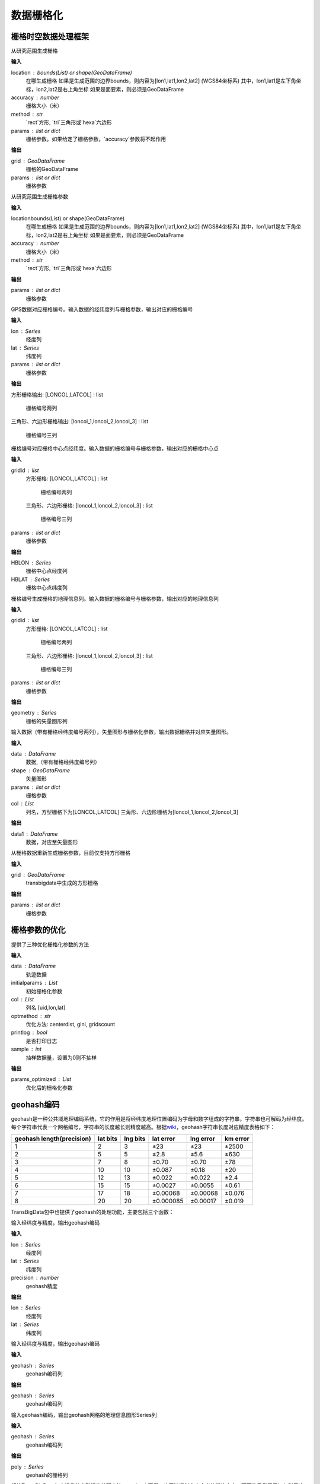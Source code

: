 .. _grids:


***************
数据栅格化
***************

栅格时空数据处理框架
=============================

.. function:: transbigdata.area_to_grid(location, accuracy=500, method='rect', params='auto')

从研究范围生成栅格

**输入**

location : bounds(List) or shape(GeoDataFrame)
    在哪生成栅格 如果是生成范围的边界bounds，则内容为[lon1,lat1,lon2,lat2] (WGS84坐标系) 其中，lon1,lat1是左下角坐标，lon2,lat2是右上角坐标 如果是面要素，则必须是GeoDataFrame
accuracy : number
    栅格大小（米）
method : str
    `rect`方形, `tri`三角形或`hexa`六边形
params : list or dict
    栅格参数。如果给定了栅格参数，`accuracy`参数将不起作用

**输出**

grid : GeoDataFrame
    栅格的GeoDataFrame
params : list or dict
    栅格参数

.. function:: transbigdata.area_to_params(location, accuracy=500, method='rect')

从研究范围生成栅格参数

**输入**

locationbounds(List) or shape(GeoDataFrame)
    在哪生成栅格 如果是生成范围的边界bounds，则内容为[lon1,lat1,lon2,lat2] (WGS84坐标系) 其中，lon1,lat1是左下角坐标，lon2,lat2是右上角坐标 如果是面要素，则必须是GeoDataFrame
accuracy : number
    栅格大小（米）
method : str
    `rect`方形, `tri`三角形或`hexa`六边形


**输出**

params : list or dict
    栅格参数

.. function:: transbigdata.GPS_to_grid(lon, lat, params)

GPS数据对应栅格编号。输入数据的经纬度列与栅格参数，输出对应的栅格编号

**输入**

lon : Series
    经度列
lat : Series
    纬度列
params : list or dict
    栅格参数

**输出**

方形栅格输出:
[LONCOL,LATCOL] : list
    栅格编号两列

三角形、六边形栅格输出:
[loncol_1,loncol_2,loncol_3] : list
    栅格编号三列

.. function:: transbigdata.grid_to_centre(gridid, params)

栅格编号对应栅格中心点经纬度。输入数据的栅格编号与栅格参数，输出对应的栅格中心点

**输入**

gridid : list
    方形栅格:
    [LONCOL,LATCOL] : list
        栅格编号两列
    三角形、六边形栅格:
    [loncol_1,loncol_2,loncol_3] : list
        栅格编号三列

params : list or dict
    栅格参数

**输出**

HBLON : Series
    栅格中心点经度列
HBLAT : Series
    栅格中心点纬度列

.. function:: transbigdata.grid_to_polygon(gridid, params)

栅格编号生成栅格的地理信息列。输入数据的栅格编号与栅格参数，输出对应的地理信息列

**输入**

gridid : list
    方形栅格:
    [LONCOL,LATCOL] : list
        栅格编号两列
    三角形、六边形栅格:
    [loncol_1,loncol_2,loncol_3] : list
        栅格编号三列

params : list or dict
    栅格参数

**输出**

geometry : Series
    栅格的矢量图形列

.. function:: transbigdata.grid_to_area(data, shape, params, col=['LONCOL', 'LATCOL'])

输入数据（带有栅格经纬度编号两列），矢量图形与栅格化参数，输出数据栅格并对应矢量图形。

**输入**

data : DataFrame
    数据,（带有栅格经纬度编号列）
shape : GeoDataFrame
    矢量图形
params : list or dict
    栅格参数
col : List
    列名，方型栅格下为[LONCOL,LATCOL]
    三角形、六边形栅格为[loncol_1,loncol_2,loncol_3]

**输出**

data1 : DataFrame
    数据，对应至矢量图形
    
.. function:: transbigdata.grid_to_params(grid)

从栅格数据重新生成栅格参数，目前仅支持方形栅格

**输入**

grid : GeoDataFrame
    transbigdata中生成的方形栅格


**输出**

params : list or dict
    栅格参数

栅格参数的优化
=====================

.. function:: transbigdata.grid_params_optimize(data,initialparams,col=['uid','lon','lat'],optmethod='centerdist',printlog=False,sample=0)

提供了三种优化栅格化参数的方法

**输入**

data : DataFrame
    轨迹数据
initialparams : List
    初始栅格化参数
col : List
    列名 [uid,lon,lat]
optmethod : str
    优化方法: centerdist, gini, gridscount
printlog : bool
    是否打印日志
sample : int
    抽样数据量，设置为0则不抽样
    
**输出**

params_optimized : List
    优化后的栅格化参数

geohash编码
==============

geohash是一种公共域地理编码系统，它的作用是将经纬度地理位置编码为字母和数字组成的字符串，字符串也可解码为经纬度。每个字符串代表一个网格编号，字符串的长度越长则精度越高。根据\ `wiki <https://en.wikipedia.org/wiki/Geohash>`__\ ，geohash字符串长度对应精度表格如下：

========================= ======== ======== ========= ========= ========
geohash length(precision) lat bits lng bits lat error lng error km error
========================= ======== ======== ========= ========= ========
1                         2        3        ±23       ±23       ±2500
2                         5        5        ±2.8      ±5.6      ±630
3                         7        8        ±0.70     ±0.70     ±78
4                         10       10       ±0.087    ±0.18     ±20
5                         12       13       ±0.022    ±0.022    ±2.4
6                         15       15       ±0.0027   ±0.0055   ±0.61
7                         17       18       ±0.00068  ±0.00068  ±0.076
8                         20       20       ±0.000085 ±0.00017  ±0.019
========================= ======== ======== ========= ========= ========

TransBigData包中也提供了geohash的处理功能，主要包括三个函数：


.. function:: transbigdata.geohash_encode(lon,lat,precision=12)

输入经纬度与精度，输出geohash编码

**输入**

lon : Series
    经度列
lat : Series
    纬度列
precision : number
    geohash精度                       

**输出**

lon : Series
    经度列
lat : Series
    纬度列


.. function:: transbigdata.geohash_decode(geohash)

输入经纬度与精度，输出geohash编码

**输入**

geohash : Series
    geohash编码列                    

**输出**

geohash : Series
    geohash编码列

.. function:: transbigdata.geohash_togrid(geohash)

输入geohash编码，输出geohash网格的地理信息图形Series列

**输入**

geohash : Series
    geohash编码列                    

**输出**

poly : Series
    geohash的栅格列

相比TransBigData包中提供的方形栅格处理方法，geohash更慢，也无法提供自由定义的栅格大小。下面的示例展示如何利用这三个函数对数据进行geohash编码集计，并可视化

::

    import transbigdata as tbd
    import pandas as pd
    import geopandas as gpd
    #读取数据    
    data = pd.read_csv('TaxiData-Sample.csv',header = None) 
    data.columns = ['VehicleNum','time','slon','slat','OpenStatus','Speed'] 

::

    #依据经纬度geohash编码，精确度选6时，栅格大小约为±0.61km
    data['geohash'] = tbd.geohash_encode(data['slon'],data['slat'],precision=6)
    data['geohash']




.. parsed-literal::

    0         ws0btw
    1         ws0btz
    2         ws0btz
    3         ws0btz
    4         ws0by4
               ...  
    544994    ws131q
    544995    ws1313
    544996    ws131f
    544997    ws1361
    544998    ws10tq
    Name: geohash, Length: 544999, dtype: object



::

    #基于geohash编码集计
    dataagg = data.groupby(['geohash'])['VehicleNum'].count().reset_index()
    #geohash编码解码为经纬度
    dataagg['lon_geohash'],dataagg['lat_geohash'] = tbd.geohash_decode(dataagg['geohash'])
    #geohash编码生成栅格矢量图形
    dataagg['geometry'] = tbd.geohash_togrid(dataagg['geohash'])
    #转换为GeoDataFrame
    dataagg = gpd.GeoDataFrame(dataagg)
    dataagg




.. raw:: html

    <div>
    <style scoped>
        .dataframe tbody tr th:only-of-type {
            vertical-align: middle;
        }
    
        .dataframe tbody tr th {
            vertical-align: top;
        }
    
        .dataframe thead th {
            text-align: right;
        }
    </style>
    <table border="1" class="dataframe">
      <thead>
        <tr style="text-align: right;">
          <th></th>
          <th>geohash</th>
          <th>VehicleNum</th>
          <th>lon_geohash</th>
          <th>lat_geohash</th>
          <th>geometry</th>
        </tr>
      </thead>
      <tbody>
        <tr>
          <th>0</th>
          <td>w3uf3x</td>
          <td>1</td>
          <td>108.</td>
          <td>10.28</td>
          <td>POLYGON ((107.99561 10.27771, 107.99561 10.283...</td>
        </tr>
        <tr>
          <th>1</th>
          <td>webzz6</td>
          <td>12</td>
          <td>113.9</td>
          <td>22.47</td>
          <td>POLYGON ((113.87329 22.46704, 113.87329 22.472...</td>
        </tr>
        <tr>
          <th>2</th>
          <td>webzz7</td>
          <td>21</td>
          <td>113.9</td>
          <td>22.48</td>
          <td>POLYGON ((113.87329 22.47253, 113.87329 22.478...</td>
        </tr>
        <tr>
          <th>3</th>
          <td>webzzd</td>
          <td>1</td>
          <td>113.9</td>
          <td>22.47</td>
          <td>POLYGON ((113.88428 22.46704, 113.88428 22.472...</td>
        </tr>
        <tr>
          <th>4</th>
          <td>webzzf</td>
          <td>2</td>
          <td>113.9</td>
          <td>22.47</td>
          <td>POLYGON ((113.89526 22.46704, 113.89526 22.472...</td>
        </tr>
        <tr>
          <th>...</th>
          <td>...</td>
          <td>...</td>
          <td>...</td>
          <td>...</td>
          <td>...</td>
        </tr>
        <tr>
          <th>2022</th>
          <td>ws1d9u</td>
          <td>1</td>
          <td>114.7</td>
          <td>22.96</td>
          <td>POLYGON ((114.68628 22.96143, 114.68628 22.966...</td>
        </tr>
        <tr>
          <th>2023</th>
          <td>ws1ddh</td>
          <td>6</td>
          <td>114.7</td>
          <td>22.96</td>
          <td>POLYGON ((114.69727 22.96143, 114.69727 22.966...</td>
        </tr>
        <tr>
          <th>2024</th>
          <td>ws1ddj</td>
          <td>2</td>
          <td>114.7</td>
          <td>22.97</td>
          <td>POLYGON ((114.69727 22.96692, 114.69727 22.972...</td>
        </tr>
        <tr>
          <th>2025</th>
          <td>ws1ddm</td>
          <td>4</td>
          <td>114.7</td>
          <td>22.97</td>
          <td>POLYGON ((114.70825 22.96692, 114.70825 22.972...</td>
        </tr>
        <tr>
          <th>2026</th>
          <td>ws1ddq</td>
          <td>7</td>
          <td>114.7</td>
          <td>22.98</td>
          <td>POLYGON ((114.70825 22.97241, 114.70825 22.977...</td>
        </tr>
      </tbody>
    </table>
    <p>2027 rows × 5 columns</p>
    </div>



::

    #设定绘图边界
    bounds = [113.6,22.4,114.8,22.9]
    #创建图框
    import matplotlib.pyplot as plt
    import plot_map
    fig =plt.figure(1,(8,8),dpi=280)
    ax =plt.subplot(111)
    plt.sca(ax)
    #添加地图底图
    tbd.plot_map(plt,bounds,zoom = 12,style = 4)
    #绘制colorbar
    cax = plt.axes([0.05, 0.33, 0.02, 0.3])
    plt.title('count')
    plt.sca(ax)
    #绘制geohash的栅格集计
    dataagg.plot(ax = ax,column = 'VehicleNum',cax = cax,legend = True)
    #添加比例尺和指北针
    tbd.plotscale(ax,bounds = bounds,textsize = 10,compasssize = 1,accuracy = 2000,rect = [0.06,0.03],zorder = 10)
    plt.axis('off')
    plt.xlim(bounds[0],bounds[2])
    plt.ylim(bounds[1],bounds[3])
    plt.show()



.. image:: geohash/output_9_0.png


旧方法
=============================

.. function:: transbigdata.rect_grids(location,accuracy = 500,params='auto')

该方法已经更名为`area_to_grid <https://transbigdata.readthedocs.io/en/latest/grids.html#transbigdata.area_to_grid>`_
生成研究范围内的方形栅格

**输入**

location : bounds(List) or shape(GeoDataFrame)
    在哪生成栅格
    如果是生成范围的边界bounds，则内容为[lon1,lat1,lon2,lat2] (WGS84坐标系) 其中，lon1,lat1是左下角坐标，lon2,lat2是右上角坐标 
    如果是面要素，则必须是GeoDataFrame
accuracy : number
    栅格大小（米）
params : List
    栅格参数(lonStart,latStart,deltaLon,deltaLat)，或(lonStart,latStart,deltaLon,deltaLat,theta)，其中，lonStart,latStart分别为栅格左下角坐标，deltaLon,deltaLat为单个栅格的经纬度长宽，theta为栅格的角度，不给则默认为0
    默认值为auto自动生成，当给定栅格参数时，栅格大小将从栅格参数中计算得到                   
    

**输出**

grid : GeoDataFrame
    栅格的GeoDataFrame，其中LONCOL与LATCOL为栅格的编号，HBLON与HBLAT为栅格的中心点坐标 
params : List
    栅格参数(lonStart,latStart,deltaLon,deltaLat)，或(lonStart,latStart,deltaLon,deltaLat,theta)，其中，lonStart,latStart分别为栅格左下角坐标，deltaLon,deltaLat为单个栅格的经纬度长宽，theta为栅格的角度，不给则默认为0


::

    #设定范围
    bounds = [lon1,lat1,lon2,lat2]
    grid,params = tbd.rect_grids(bounds,accuracy = 500)


.. function:: transbigdata.grid_params(bounds,accuracy = 500)

该方法已经更名为`area_to_params <https://transbigdata.readthedocs.io/en/latest/grids.html#transbigdata.area_to_params>`_
栅格参数获取

**输入**

bounds : List
    生成范围的边界，[lon1,lat1,lon2,lat2] (WGS84坐标系) 其中，lon1,lat1是左下角坐标，lon2,lat2是右上角坐标 
accuracy : number
    栅格大小（米）
                                           

**输出**

params : List
    栅格参数(lonStart,latStart,deltaLon,deltaLat)，或(lonStart,latStart,deltaLon,deltaLat,theta)，其中，lonStart,latStart分别为栅格左下角坐标，deltaLon,deltaLat为单个栅格的经纬度长宽，theta为栅格的角度，不给则默认为0


::

    bounds = [113.75194,22.447837,114.624187,22.864748]
    tbd.grid_params(bounds,accuracy = 500)




.. function:: transbigdata.GPS_to_grids(lon,lat,params)

该方法已经更名为`GPS_to_grid <https://transbigdata.readthedocs.io/en/latest/grids.html#transbigdata.GPS_to_grid>`_
GPS数据对应栅格编号。输入数据的经纬度列与栅格参数，输出对应的栅格编号

**输入**

lon : Series
    经度列
lat : Series
    纬度列
params : List
    栅格参数(lonStart,latStart,deltaLon,deltaLat)，或(lonStart,latStart,deltaLon,deltaLat,theta)，其中，lonStart,latStart分别为栅格左下角坐标，deltaLon,deltaLat为单个栅格的经纬度长宽，theta为栅格的角度，不给则默认为0
                                           
**输出**

LONCOL : Series
    经度栅格编号列
LATCOL : Series
    纬度栅格编号列

::

    data['LONCOL'],data['LATCOL'] = tbd.GPS_to_grids(data['Lng'],data['Lat'],params)

.. function:: transbigdata.grids_centre(loncol,latcol,params)

该方法已经更名为`grid_to_centre <https://transbigdata.readthedocs.io/en/latest/grids.html#transbigdata.grid_to_centre>`_
栅格编号对应栅格中心点经纬度。输入数据的栅格编号与栅格参数，输出对应的栅格中心点

**输入**

LONCOL : Series
    经度栅格编号列
LATCOL : Series
    纬度栅格编号列
params : List
    栅格参数(lonStart,latStart,deltaLon,deltaLat)，或(lonStart,latStart,deltaLon,deltaLat,theta)，其中，lonStart,latStart分别为栅格左下角坐标，deltaLon,deltaLat为单个栅格的经纬度长宽，theta为栅格的角度，不给则默认为0
                                           
**输出**

HBLON : Series
    栅格中心点经度列
HBLAT : Series
    栅格中心点纬度列


::

    data['HBLON'],data['HBLAT'] = tbd.grids_centre(data['LONCOL'],data['LATCOL'],params)

.. function:: transbigdata.gridid_to_polygon(loncol,latcol,params)

该方法已经更名为`grid_to_polygon <https://transbigdata.readthedocs.io/en/latest/grids.html#transbigdata.grid_to_polygon>`_
栅格编号生成栅格的地理信息列。输入数据的栅格编号与栅格参数，输出对应的地理信息列

**输入**

LONCOL : Series
    经度栅格编号列
LATCOL : Series
    纬度栅格编号列
params : List
    栅格参数(lonStart,latStart,deltaLon,deltaLat)，或(lonStart,latStart,deltaLon,deltaLat,theta)，其中，lonStart,latStart分别为栅格左下角坐标，deltaLon,deltaLat为单个栅格的经纬度长宽，theta为栅格的角度，不给则默认为0
                                           
**输出**

geometry : Series
    栅格的矢量图形列

::

    data['geometry'] = tbd.gridid_to_polygon(data['LONCOL'],data['LATCOL'],params)

.. function:: transbigdata.gridid_sjoin_shape(data,shape,params,col = ['LONCOL','LATCOL'])

该方法已经更名为`grid_to_area <https://transbigdata.readthedocs.io/en/latest/grids.html#transbigdata.grid_to_area>`_
输入数据（带有栅格经纬度编号两列），矢量图形与栅格化参数，输出数据栅格并对应矢量图形。

**输入**

data : DataFrame
    数据,（带有栅格经纬度编号两列）
shape : GeoDataFrame
    矢量图形
params : List
    栅格化参数
col : List
    列名，[经度栅格编号，纬度栅格编号]

**输出**

data1 : DataFrame
    数据栅格并对应矢量图形


.. function:: transbigdata.regenerate_params(grid):

该方法已经更名为`grid_to_params <https://transbigdata.readthedocs.io/en/latest/grids.html#transbigdata.grid_to_params>`_
从栅格数据重新生成栅格参数 

**输入**  
grid : GeoDataFrame  
    transbigdata中生成的grid                 

**输出**  
params : List  
    栅格参数(lonStart,latStart,deltaLon,deltaLat)，或(lonStart,latStart,deltaLon,deltaLat,theta)，其中，lonStart,latStart分别为栅格左下角坐标，deltaLon,deltaLat为单个栅格的经纬度长宽，theta为栅格的角度，不给则默认为0  


.. function:: transbigdata.GPS_to_grids_tri(lon, lat, params)

GPS数据对应栅格编号。输入数据的经纬度列与栅格参数，输出对应的三角边形栅格编号

**输入**

lon : Series
    经度列
lat : Series
    纬度列
params : List
    栅格参数与方形栅格一致，生成栅格参数指定的距离将成为三角形的边长
    栅格参数(lonStart,latStart,deltaLon,deltaLat)，或(lonStart,latStart,deltaLon,deltaLat,theta)，其中，lonStart,latStart分别为栅格左下角坐标，deltaLon,deltaLat为单个栅格的经纬度长宽，theta为栅格的角度，不给则默认为0
    

**输出**

gridid : Series
    三角边形栅格编号


.. function:: transbigdata.gridid_to_polygon_tri(gridid, params)

栅格编号生成栅格的地理信息列。输入数据的栅格编号与栅格参数，输出对应的地理信息列

**输入**

gridid : Series
    栅格编号列
params : List
    栅格参数与方形栅格一致，生成栅格参数指定的距离将成为三角形的边长
    栅格参数(lonStart,latStart,deltaLon,deltaLat)，或(lonStart,latStart,deltaLon,deltaLat,theta)，其中，lonStart,latStart分别为栅格左下角坐标，deltaLon,deltaLat为单个栅格的经纬度长宽，theta为栅格的角度，不给则默认为0
   

**输出**

geometry : Series
    栅格的矢量图形列

::

    
    #将GPS数据匹配至三角形栅格
    data['gridid'] = tbd.GPS_to_grids_tri(data['lon'],data['lat'],params)
    #生成几何图形
    grid_agg['geometry'] = tbd.gridid_to_polygon_tri(grid_agg['gridid'],params)

.. image:: _static/WechatIMG2459.jpeg
   :height: 200


.. function:: transbigdata.GPS_to_grids_hexa(lon, lat, params)

GPS数据对应栅格编号。输入数据的经纬度列与栅格参数，输出对应的六边形栅格编号

**输入**

lon : Series
    经度列
lat : Series
    纬度列
params : List
    栅格参数与方形栅格一致，生成栅格参数指定的距离将成为六边形的边长
    栅格参数(lonStart,latStart,deltaLon,deltaLat)，或(lonStart,latStart,deltaLon,deltaLat,theta)，其中，lonStart,latStart分别为栅格左下角坐标，deltaLon,deltaLat为单个栅格的经纬度长宽，theta为栅格的角度，不给则默认为0
   
**输出**

gridid : Series
    六边形栅格编号

.. function:: transbigdata.gridid_to_polygon_hexa(gridid, params)

栅格编号生成栅格的地理信息列。输入数据的栅格编号与栅格参数，输出对应的地理信息列

**输入**

gridid : Series
    六边形栅格编号
params : List
    栅格参数与方形栅格一致，生成栅格参数指定的距离将成为六边形的边长
    栅格参数(lonStart,latStart,deltaLon,deltaLat)，或(lonStart,latStart,deltaLon,deltaLat,theta)，其中，lonStart,latStart分别为栅格左下角坐标，deltaLon,deltaLat为单个栅格的经纬度长宽，theta为栅格的角度，不给则默认为0

**输出**

geometry : Series
    栅格的矢量图形列

::

    
    #将GPS数据匹配至六边形栅格
    data['gridid'] = tbd.GPS_to_grids_hexa(data['lon'],data['lat'],params)
    #生成几何图形
    grid_agg['geometry'] = tbd.gridid_to_polygon_hexa(grid_agg['gridid'],params)

.. image:: _static/WechatIMG2470.jpeg
   :height: 200
